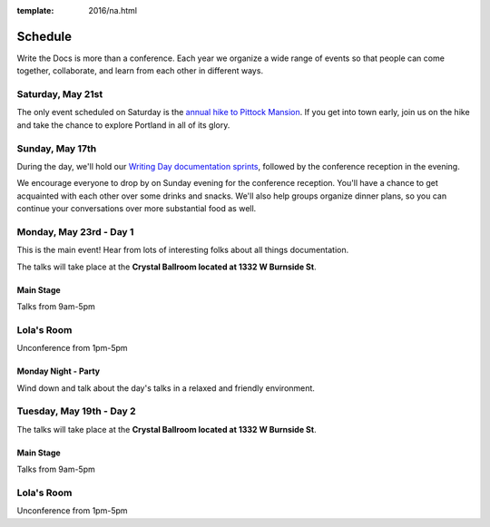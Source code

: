 :template: 2016/na.html


Schedule
========

Write the Docs is more than a conference. Each year we organize a wide
range of events so that people can come together, collaborate, and learn
from each other in different ways.

Saturday, May 21st
------------------

The only event scheduled on Saturday is the `annual hike to Pittock
Mansion </conf/na/2016/hike/>`__. If you get into town early, join us on
the hike and take the chance to explore Portland in all of its glory.

Sunday, May 17th
----------------

During the day, we'll hold our `Writing Day documentation
sprints </conf/na/2016/writing-day/>`__, followed by the conference
reception in the evening.

We encourage everyone to drop by on Sunday evening for the conference
reception. You'll have a chance to get acquainted with each other over
some drinks and snacks. We'll also help groups organize dinner plans, so
you can continue your conversations over more substantial food as well.

.. raw:: html

   <table class="schedule">
   <tr>
    <td class="schedule-time">9 AM</td>
    <td><a href="/conf/na/2016/writing-day/">Writing Day</a> documentation sprints begin at <a href="https://goo.gl/maps/xljmU">CENTRL Office</a></td>
   </tr>
   <tr>
    <td class="schedule-time">12:30 PM</td>
    <td>Break for lunch</td>
   </tr>
   <tr>
    <td class="schedule-time">6 PM</td>
    <td>Sprints end, Reception begins. Keep working, or start chatting!</td>
   </tr>
   <tr>
    <td>Reception ends</td>
   </tr>
   </table>

Monday, May 23rd - Day 1
------------------------

This is the main event! Hear from lots of interesting folks about all
things documentation. 

The talks will take place at the **Crystal Ballroom located at 1332 W
Burnside St**.

Main Stage
~~~~~~~~~~

Talks from 9am-5pm

Lola's Room
-----------

Unconference from 1pm-5pm

Monday Night - Party
~~~~~~~~~~~~~~~~~~~~

Wind down and talk about the day's talks in a relaxed and friendly
environment.


Tuesday, May 19th - Day 2
-------------------------

The talks will take place at the **Crystal Ballroom located at 1332 W
Burnside St**.

Main Stage
~~~~~~~~~~

Talks from 9am-5pm

Lola's Room
-----------

Unconference from 1pm-5pm
